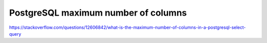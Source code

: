 .. title: Didelės vertės duomenys
.. slug: postgresql-limits
.. date: 2022-03-23 12:52:35 UTC+02:00
.. tags: 
.. category: 
.. link: 
.. description: 
.. type: text
.. status: draft

PostgreSQL maximum number of columns
************************************

https://stackoverflow.com/questions/12606842/what-is-the-maximum-number-of-columns-in-a-postgresql-select-query

